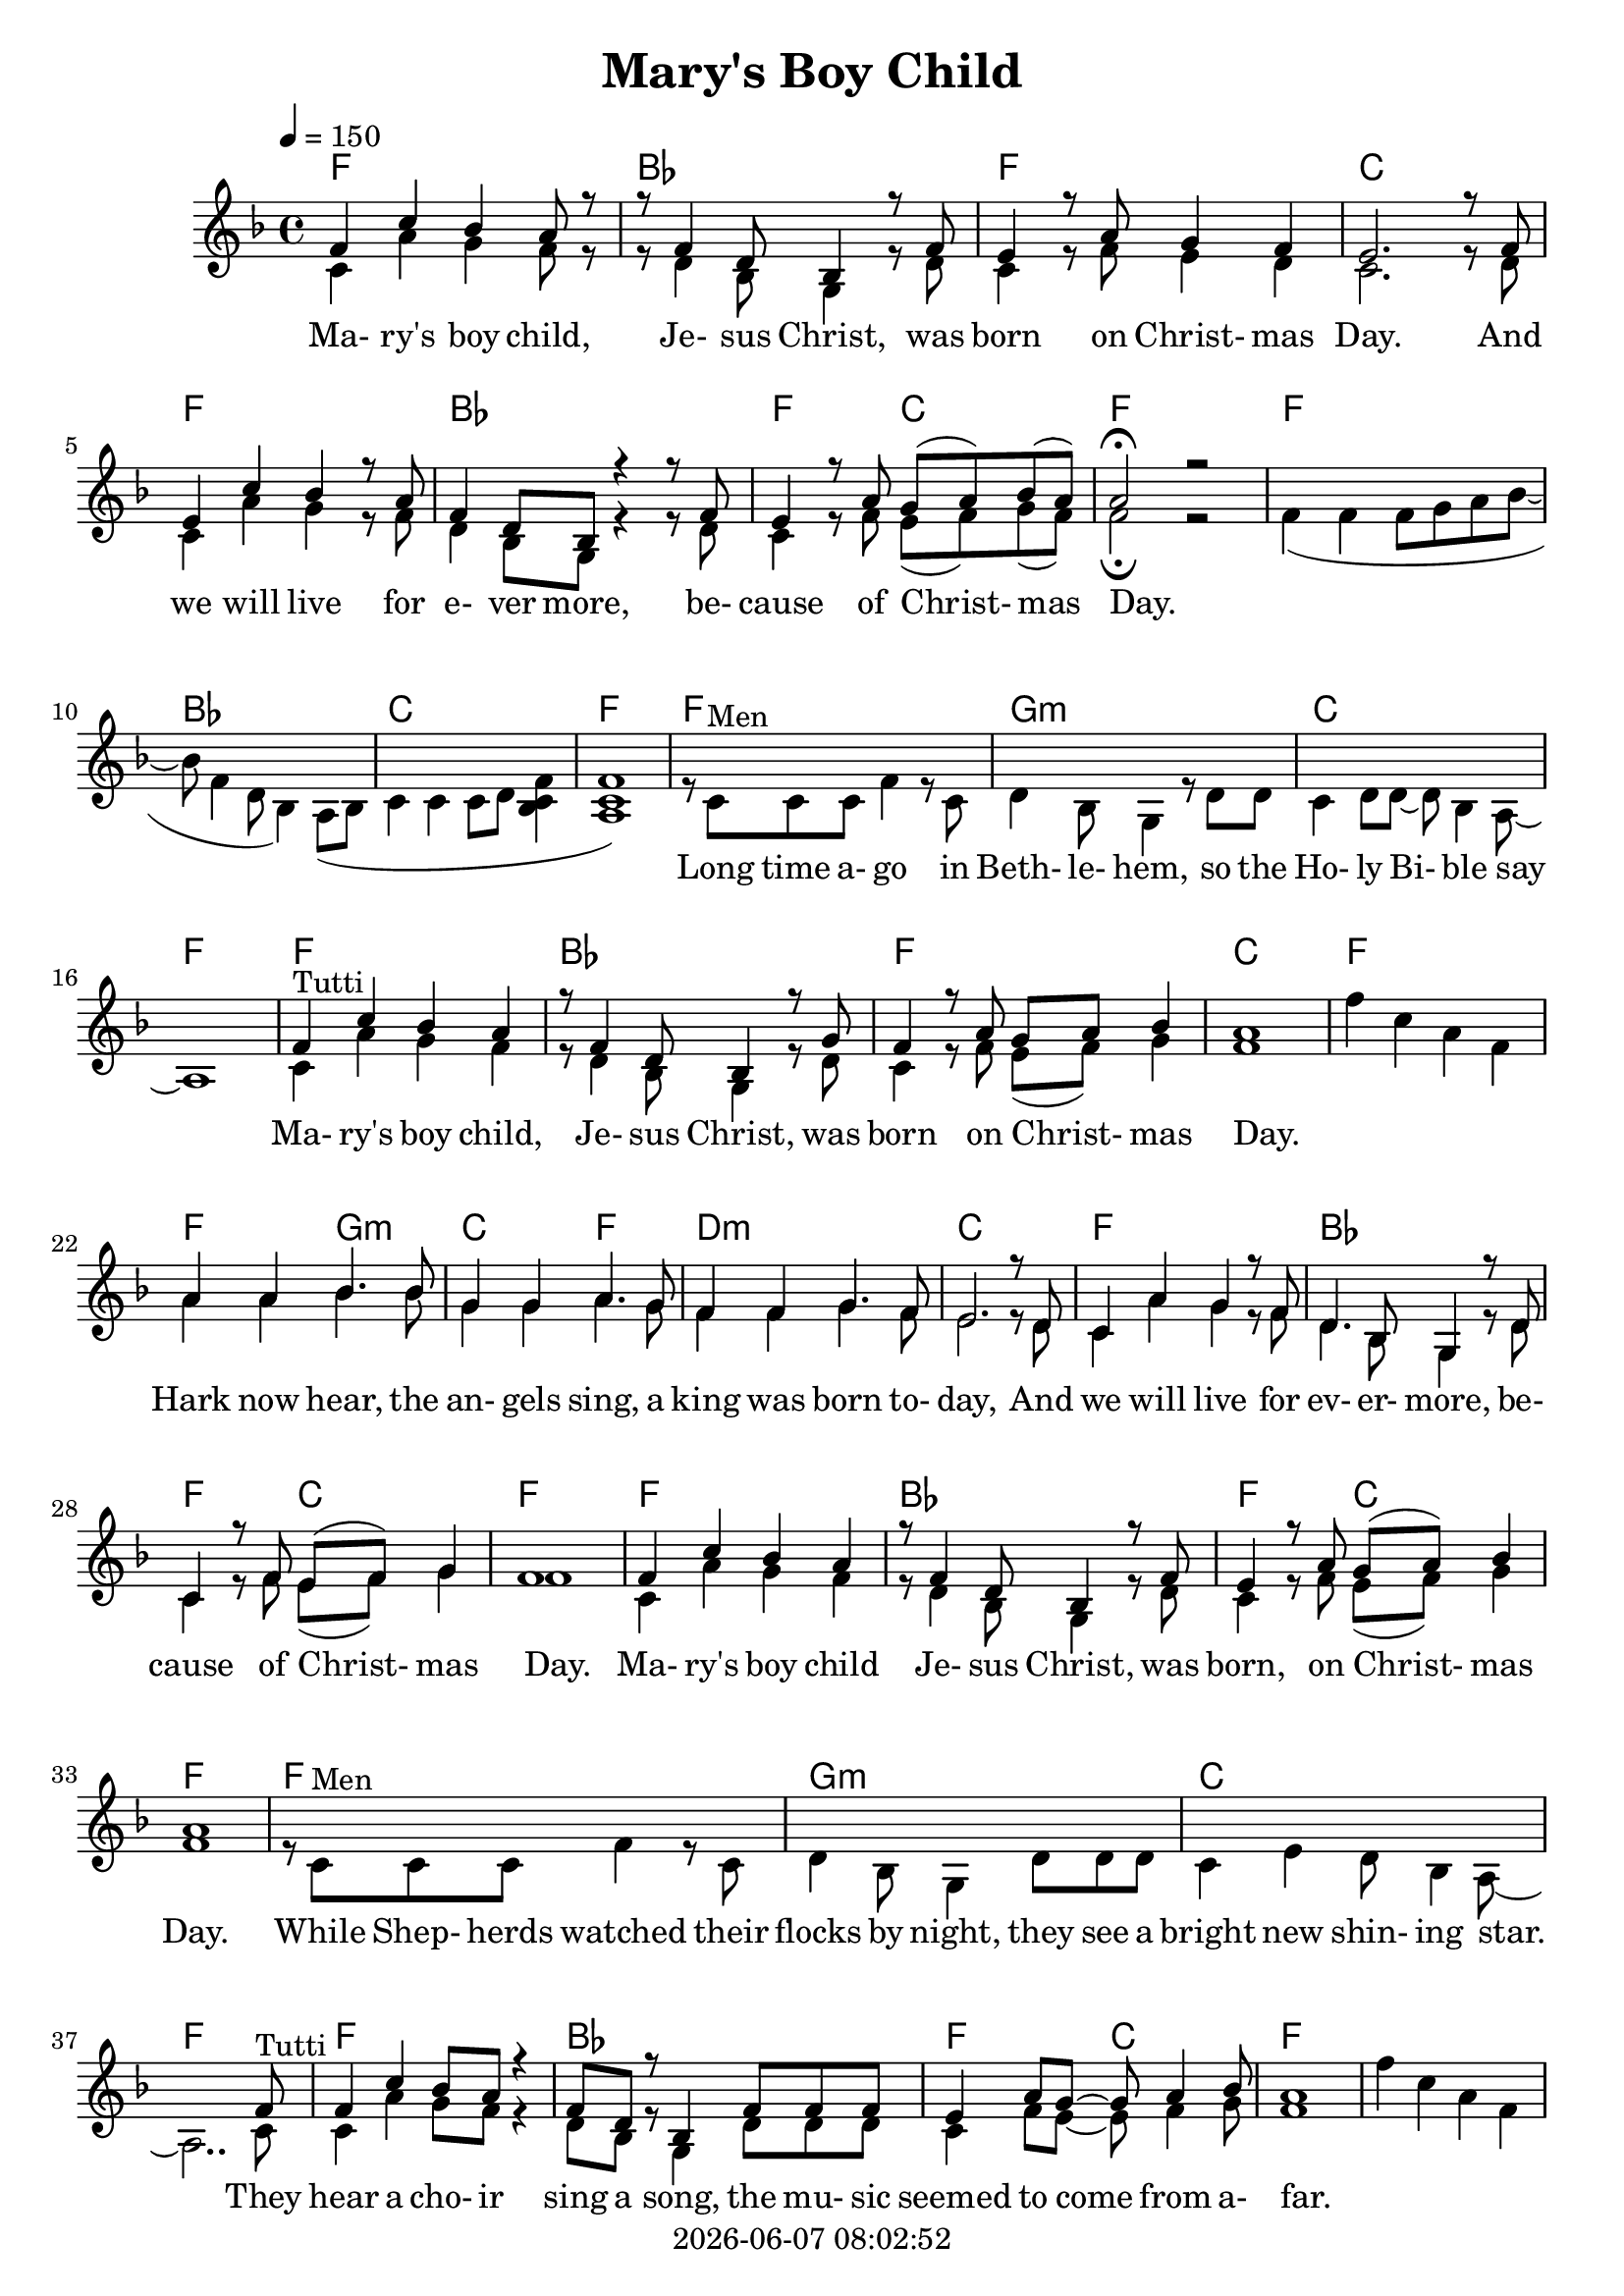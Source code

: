 \version "2.18.2"

today = #(strftime "%Y-%m-%d %H:%M:%S" (localtime (current-time)))

global = {
  \key e \major
  \time 4/4
  \tempo 4=150
}

boychildharm = \relative c' {
  e4 b' a gis r8 e4 cis8 a4 r8 fis' e4 r8 gis fis gis a4 gis1
}

bellsharm = {
  \skip 1
}

harkharm = \relative c'' {
  gis4 gis a4. a8 fis4 fis gis4. fis8 e4 e fis4. e8 dis2. r8 cis b4 gis' fis r8 e cis4. a8 fis4 r8 cis'8 b4 r8 e dis( e) fis4 e1
%  b4 b cis4. cis8 a4 a b4. a8 gis4 gis a4. gis8 fis2. \skip 8*2 \skip 1*2 dis4 r8 gis fis( gis) a4 gis1
}

momentharm = {
  \time 2/4
  \skip 2
  \time 4/4
  \skip 1*3 \skip 2
  gis4 gis gis8 a b cis~cis cis cis cis~cis4 b8 a gis4 gis fis8 gis a4 % gis2
}

harmony = \relative c' {
  e4 b' a gis8 r8 r8 e4 cis8 a4 r8 e' dis4 r8 gis8 fis4 e dis2.
  r8 e dis4 b' a r8 gis e4 cis8 a r4 r8 e'8 dis4 r8 gis8 fis8(gis) a(gis) gis2 \fermata r2
  \skip 1*8
  \boychildharm
  \bellsharm
  \harkharm
  e4 b' a gis r8 e4 cis8 a4 r8 e' dis4 r8 gis fis( gis) a4 gis1
  \skip 1*3 \skip 2.. e8
  e4 b' a8 gis r4 e8 cis r8 a4 e'8 e e dis4 gis8 fis ~ fis gis4 a8 gis1
  \bellsharm
  \harkharm
  \momentharm gis2
  \key fis \major
  \skip 1*3 \skip 8*7
  fis8 fis4 cis' b ais r8 fis4 dis8 b4 fis'8 fis eis4 ais gis8(ais) b4 ais1
  \transpose e fis \relative c'' {
    \bellsharm
    \harkharm
    \boychildharm
    \momentharm gis2_\fermata
  }
%  \skip 1*7
%  r8 ais ais ais b ais gis fis
}

bells = \relative c' {
  e'4 b gis e
}

boychild = {
  b4^\markup{Tutti} gis' fis e r8 cis4 a8 fis4 r8 cis'8 b4 r8 e8 dis(e) fis4 e1
}

hark = \relative c'' {
  gis4 gis a4. a8 fis4 fis gis4. fis8 e4 e fis4. e8 dis2. r8 cis b4 gis' fis r8 e cis4. a8 fis4 r8 cis'8 b4 r8 e dis( e) fis4 e1
}

moment = {
  \time 2/4
  e4^\markup{Men} e
  \time 4/4
  e8 fis gis a4 e cis8 a4 gis8 a b4. b8 b cis dis e ~ e gis4 fis8 ~ fis e cis b
  e4^\markup{Tutti} e e8 fis gis a ~ a e cis a ~ a4 gis8 a b4 b b8 cis dis4 % e2
}

ohmylord = \relative {
  \repeat volta 4 {
    ais'4 gis8(fis)fis2 ais8 ais4 b8 ais8 gis fis gis ais4 gis8(fis) fis2
    ais8 ais4 b8 ais gis fis ais cis4 b8(gis) gis2
    cis8 cis4 b8 ais b gis ais fis4 ais8 gis fis4 gis8 ais ~
    }
  \alternative {
    {
      <<
	{ais1}
	{s8^\markup{Men} ais ais ais b ais gis fis}
      >>
    }
    {
      <<
	{ais1}
	{s8^\markup{Men} ais ais ais b ais gis fis}
      >>
      ais4^\markup{Tutti} gis8(fis) fis2 \fermata
    }
  }
}

melody = \relative c' {
  b4 gis' fis e8 r8 r8 cis4 a8 fis4 r8 cis' b4 r8 e8 dis4 cis b2.
  r8 cis b4 gis' fis r8 e cis4 a8 fis r4 r8 cis'8 b4 r8 e8 dis8(e) fis(e) e2 \fermata r2
  e4(e e8 fis gis a~a e4 cis8 a4) gis8( a b4 b b8 cis <a b e>4 <gis b e>1)
  r8 b^\markup{Men} b b e4 r8 b cis4 a8 fis4 r8 cis'8 cis b4 cis8 cis8~cis a4 gis8 ~ gis1
  \boychild
  \bells
  \hark
  b4 gis' fis e r8 cis4 a8 fis4 r8 cis' b4 r8 e dis( e) fis4 e1
  r8 b^\markup{Men} b b e4 r8 b cis4 a8 fis4 cis'8 cis cis b4 dis cis8 a4 gis8 ~ gis2.. b8^\markup{Tutti} b4 gis' fis8 e r4 cis8 a r8 fis4 cis'8 cis cis b4 e8 dis ~ dis e4 fis8 e1
  \bells
  \hark
  \moment e2
  \key fis \major
  r8 cis^\markup{Men} cis cis fis4. cis8 dis b4. gis8 r dis' dis cis4 eis8 dis ~ dis b4 ais8 ~ ais2..
  cis8^\markup{Tutti} cis4 ais' gis fis r8 dis4 b8 gis4 dis'8 dis cis4 fis eis8(fis) gis4 fis1
  \transpose e fis \relative {
    \bells
    \hark
    \boychild
    \moment e2^\fermata
  }
}

chordtrack = \chordmode {
  f1
  bes1
  f1
  c1
  f1 % 5
  bes1
  f2 c2
  f1
  f1
  bes1 % 10
  c1
  f1
  f1
  g1:m
  c1 % 15
  f
  f
  bes
  f
  c % 20
  f
  f2 g:m
  c2 f
  d1:m
  c % 25
  f
  bes
  f2 c
  f1
  f % 30
  bes
  f2 c
  f1
  f
  g:m % 35
  c
  f
  f
  bes
  f2 c % 40
  f1
  s1
  f2 g:m
  c  f
  d1:m % 45
  c
  f
  bes
  f2 c
  f1 % 50
  f2
  s2 bes
  s2 c
  s2 f
  c1 % 55
  f
  bes
  s2 f
  c2 f
  g1 % 60
  d
  g
  g
  c
  g2 d % 65
  g1
  g
  g2 a:m
  d2 f
  e1:m % 70
  d
  g
  c
  g
  d % 75
  g
  c
  g2 d
  g1
  g2 % 80 
  s2 c
  s2 d
  s2 g
  d1
  g1 % 85
  s2 c
  s2 d
  s2 g
  \repeat volta 4 {
    g1
    g % 90
    g
    d
    d
    g
  }
  \alternative {
    {
      g2 d % 95
    }
    {
      g2 d
      g1
    }
  }

}

drumtrack = \drummode {
  hihat4 hh hh hh
  hihat4 hh hh hh
  hihat4 hh hh hh
  hihat4 hh hh hh
  hihat4 hh hh hh
  hihat4 hh hh hh
  hihat4 hh hh hh
  hihat4 hh hh hh
  hihat4 hh hh hh
  hihat4 hh hh hh
  hihat4 hh hh hh
  hihat4 hh hh hh
  hihat4 hh hh hh
  hihat4 hh hh hh
  hihat4 hh hh hh
  hihat4 hh hh hh
  hihat4 hh hh hh
  hihat4 hh hh hh
  hihat4 hh hh hh
  hihat4 hh hh hh
  hihat4 hh hh hh
  hihat4 hh hh hh
  hihat4 hh hh hh
  hihat4 hh hh hh
  hihat4 hh hh hh
  hihat4 hh hh hh
  hihat4 hh hh hh
  hihat4 hh hh hh
  hihat4 hh hh hh
  hihat4 hh hh hh
  hihat4 hh hh hh
  hihat4 hh hh hh
  hihat4 hh hh hh
  hihat4 hh hh hh
  hihat4 hh hh hh
  hihat4 hh hh hh
  hihat4 hh hh hh
  hihat4 hh hh hh
  hihat4 hh hh hh
  hihat4 hh hh hh
  hihat4 hh hh hh
  hihat4 hh hh hh
  hihat4 hh hh hh
  hihat4 hh hh hh
  hihat4 hh hh hh
  hihat4 hh hh hh
  hihat4 hh hh hh
  hihat4 hh hh hh
  hihat4 hh hh hh
  hihat4 hh hh hh
  hihat4 hh
  hihat4 hh hh hh
  hihat4 hh hh hh
  hihat4 hh hh hh
  hihat4 hh hh hh
  hihat4 hh hh hh
  hihat4 hh hh hh
  hihat4 hh hh hh
  hihat4 hh hh hh
  hihat4 hh hh hh
  hihat4 hh hh hh
  hihat4 hh hh hh
  hihat4 hh hh hh
  hihat4 hh hh hh
  hihat4 hh hh hh
  hihat4 hh hh hh
  hihat4 hh hh hh
  hihat4 hh hh hh
  hihat4 hh hh hh
  hihat4 hh hh hh
  hihat4 hh hh hh
  hihat4 hh hh hh
  hihat4 hh hh hh
  hihat4 hh hh hh
  hihat4 hh hh hh
  hihat4 hh hh hh
  hihat4 hh hh hh
  hihat4 hh hh hh
  hihat4 hh
  hihat4 hh hh hh
  hihat4 hh hh hh
  hihat4 hh hh hh
  hihat4 hh hh hh
  hihat4 hh hh hh
  hihat4 hh hh hh
  hihat4 hh hh hh
  hihat4 hh hh hh
  hihat4 hh hh hh
  hihat4 hh hh hh
  hihat4 hh hh hh
  hihat4 hh hh hh
  hihat4 hh hh hh
  hihat4 hh hh hh
  hihat4 hh hh hh
  hihat4 hh hh hh
  hihat4 hh hh hh
  hihat4 hh hh hh
  hihat4 hh hh hh
  hihat4 hh hh hh
  hihat4 hh hh hh
  hihat4 hh hh hh
  hihat4 hh hh hh
  hihat4 hh hh hh
  hihat4 hh hh hh
  hihat4 hh hh hh
  hihat4 hh hh hh
  hihat4 hh hh hh
  hihat4 hh hh hh
  hihat4 hh hh hh
  hihat4 hh hh hh
  hihat4 hh hh hh
  hihat4 hh hh hh
  hihat4 hh hh hh
  hihat4 hh hh hh
  hihat4 hh hh hh
  hihat4 hh hh hh
  hihat4 hh hh hh
  hihat4 hh hh hh
  hihat4 hh hh hh
  hihat4 hh hh hh
}

maryslyrics =\lyricmode {
%  \set stanza = "1. "
  Ma- ry's boy child, Je- sus Christ, was born on Christ- mas Day.
  And we will live for e- ver more, be- cause of Christ- mas Day.
  _ _
  Long time a- go in Beth- le- hem, so the Ho- ly Bi- ble say
  Ma- ry's boy child, Je- sus Christ, was born on Christ- mas Day.
  _ _ _ _
  Hark now hear, the an- gels sing, a king was born to- day,
  And we will live for ev- er- more, be- cause of Christ- mas Day.
  Ma- ry's boy child Je- sus Christ, was born, on Christ- mas Day.

  While Shep- herds watched their flocks by night, they see a bright new shin- ing star.
  They hear a cho- ir sing a song, the mu- sic seemed to come from a- far.
  _ _ _ _ Hark now hear, the an- gels sing, a king was born to- day.
  And we will live for ev- er- more, be- cause of Christ- mas Day.

  Oh, a mom- ent the world was a- glow, all the bells rang out there were tears of joy and laugh- ter.
  Peo- ple shout- ed let ev- ery- one know, there is hope for all to find peace.
  And then they found, a lit- tle nook, in a sta- ble all for- lorn.
  And in a man- ger cold and dark, Ma- ry's lit- tle boy was born.
  _ _ _ _
  Hark now hear the an- gels sing, a king was born to- day.
  And we will live for ev- er- more, be- cause of Christ- mas Day.
  Ma- ry's boy child, Je- sus Christ, was born, on Christ- mas Day.

  Oh, a mom- ent the world was a- glow, all the bells rang out there were tears of joy and laugh- ter.
  Peo- ple shout- ed let ev- ery- one know, there is hope for all to find peace.
}

firstverse = \lyricmode {
  \set stanza = "1. "
  Oh my Lord, you sent your Son to save us
  Oh my Lord, Your ver- y self you gave us
  Oh my Lord, that sin may not en- slave us
  And love may reign once more. This day will live for- ev- er.
}

secondverse = \lyricmode {
  \set stanza = "2. "
  Oh my Lord, there in the crib they found Him,
  Oh my Lord, A gol- den ha- lo round Him,
  Oh my Lord, they gath- ered all a- round Him
  To see Him and a- dore. This day will live for- e- ver.
}

thirdverse = \lyricmode {
  \set stanza = "3. "
  Oh my Lord, they had be- gun to doubt you,
  Oh my Lord, Truth is they know a- bout you,
  Oh my Lord, but they were lost with- out you,
  They need- ed you so bad. He is the truth for- e- ver.
}

fourthverse = \lyricmode {
  \set stanza = "4. "
  Oh my Lord, you sent your Son to save us
  Oh my Lord, Your ver- y self you gave us
  Oh my Lord, that sin may not en- slave us
  And love may reign once more.
  _ _ _ _ _ _ _ _
  This day will live for- ev- er.
  Oh, my Lord.
}

Mmaryslyrics =\lyricmode {
  "Ma" "ry's " "boy " "child, " "Je" "sus " "Christ, " "was " "born " "on " "Christ" "mas " "Day."
  "/And " "we " "will " "live " "for " "e" "ver " "more, " "be" "cause " "of " "Christ" "mas " "Day."
  "" ""
  "/Long " "time " "a" "go " "in " "Beth" "le" "hem, " "so " "the " "Ho" "ly " "Bi" "ble " "say"
  "/Ma" "ry's " "boy " "child, " "Je" "sus " "Christ, " "was " "born " "on " "Christ" "mas " "Day."
  "" "" "" ""
  "/Hark " "now " "hear, " "the " "an" "gels " "sing, " "a " "king " "was " "born " "to" "day,"
  "/And " "we " "will " "live " "for " "ev" "er" "more, " "be" "cause " "of " "Christ" "mas " "Day."
  "/Ma" "ry's " "boy " "child " "Je" "sus " "Christ, " "was " "born, " "on " "Christ" "mas " "Day."

  "/While " "Shep" "herds " "watched " "their " "flocks " "by " "night, " "they " "see " "a " "bright " "new " "shin" "ing " "star."
  "/They " "hear " "a " "cho" "ir " "sing " "a " "song, " "the " "mu" "sic " "seemed " "to " "come " "from " "a" "far."
  "" "" "" ""
  "/Hark " "now " "hear, " "the " "an" "gels " "sing, " "a " "king " "was " "born " "to" "day."
  "/And " "we " "will " "live " "for " "ev" "er" "more, " "be" "cause " "of " "Christ" "mas " "Day."

  "/Oh, " "a " "mom" "ent " "the " "world " "was " "a" "glow, " "all " "the " "bells " "rang " "out " "there " "were " "tears " "of " "joy " "and " "laugh" "ter."
  "/Peo" "ple " "shout" "ed " "let " "ev" "ery" "one " "know, " "there " "is " "hope " "for " "all " "to " "find " "peace."
  "/And " "then " "they " "found, " "a " "lit" "tle " "nook, " "in " "a " "sta" "ble " "all " "for" "lorn."
  "/And " "in " "a " "man" "ger " "cold " "and " "dark, " "Ma" "ry's " "lit" "tle " "boy " "was " "born."
  "" "" "" ""
  "/Hark " "now " "hear " "the " "an- " "gels " "sing, " "a " "king " "was " "born " "to" "day."
  "/And " "we " "will " "live " "for " "ev" "er" "more, " "be" "cause " "of " "Christ" "mas " "Day."
  "/Ma" "ry's " "boy " "child, " "Je" "sus " "Christ, " "was " "born, " "on " "Christ" "mas " "Day."

  "\Oh, " "a " "mom" "ent " "the " "world " "was " "a" "glow, "
  "/all " "the " "bells " "rang " "out "
  "/there " "were " "tears " "of " "joy " "and " "laugh" "ter."
  "/Peo" "ple " "shout" "ed " "let " "ev" "ery" "one " "know, "
  "/There " "is " "hope " "for " "all " "to " "find " "peace."
}

Mfirstverse = \lyricmode {
  "\Oh " "my " "Lord, " "you " "sent " "your " "Son " "to " "save " "us"
  "/Oh " "my " "Lord, " "Your " "ver" "y " "self " "you " "gave " "us"
  "/Oh " "my " "Lord, " "that " "sin " "may " "not " "en" "slave " "us"
  "/And " "love " "may " "reign " "once " "more. " "This " "day " "will " "live " "for" "ev" "er."
}

Msecondverse = \lyricmode {
  "\Oh " "my " "Lord, " "there " "in " "the " "crib " "they " "found " "Him,"
  "/Oh " "my " "Lord, " "A " "gol" "den " "ha" "lo " "round " "Him,"
  "/Oh " "my " "Lord, " "they " "gath" "ered " "all " "a" "round " "Him"
  "/To " "see " "Him " "and " "a" "dore. " "This " "day " "will " "live " "for" "e" "ver."
}

Mthirdverse = \lyricmode {
  "\Oh " "my " "Lord, " "they " "had " "be" "gun " "to " "doubt " "you,"
  "/Oh " "my " "Lord, " "Truth " "is " "they " "know " "a" "bout " "you,"
  "/Oh " "my " "Lord, " "but " "they " "were " "lost " "with" "out " "you,"
  "/They " "need" "ed " "you " "so " "bad. " "He " "is " "the " "truth " "for" "e" "ver."
}

Mfourthverse = \lyricmode {
  "\Oh " "my " "Lord, " "you " "sent " "your " "Son " "to " "save " "us"
  "/Oh " "my " "Lord, " "Your " "ver" "y " "self " "you " "gave " "us"
  "/Oh " "my " "Lord, " "that " "sin " "may " "not " "en" "slave " "us"
  "/And " "love " "may " "reign " "once " "more."
  "/This " "day " "will " "live " "for" "ev" "er."
  "/Oh, " "my " "Lord."
}

\book

{
  \header
  {
    title = "Mary's Boy Child"
    copyright = \today
  }
  \score % score
  {
    \context ChoirStaff
    <<
    \new ChordNames { \chordtrack }
      \context Staff = all
      {
	<<
	  \context Voice =
	  harmony { \voiceOne << \transpose e f {\global \harmony} >> }
	  \context Voice =
	  melody { \voiceTwo << \transpose e f {\global \melody} >> }
	>>
	\context Voice =
	ohmylord { \voiceOne << \transpose e f \ohmylord >> }
      }
      \context Lyrics = maryslyrics {
	\lyricsto melody \maryslyrics
      }
      \context Lyrics = firstverse \lyricsto ohmylord \firstverse
      \context Lyrics = secondverse \lyricsto ohmylord \secondverse
      \context Lyrics = thirdverse \lyricsto ohmylord \thirdverse
      \context Lyrics = fourthverse \lyricsto ohmylord \fourthverse
    >>
    
    \layout {
      \context {
				% a little smaller so lyrics
				% can be closer to the staff
	\Staff \override VerticalAxisGroup #'minimum-Y-extent = #'(-3 . 3)
      }
    }
  }
  \score { % karaoke
    \unfoldRepeats <<

      \context ChoirStaff
      <<
        \context Staff = all
        {
	  \context Voice = harmony <<
%	    \set Staff.midiInstrument = #"flute"
	    { \voiceOne << \transpose e f {\global \harmony} >> }
	  >>
	}
	\context Staff = melody {
	  \context Voice = melody <<
%	    \set Staff.midiInstrument = #"clarinet"
	    { \voiceTwo << \transpose e f {\global \melody} >> }
	  >>
	  \context Voice =
	  ohmylord { \voiceOne << \transpose e f \ohmylord >> }
        }
        \context Lyrics = maryslyrics {
	  \lyricsto melody \Mmaryslyrics
        }
        \context Lyrics = firstverse \lyricsto ohmylord { \Mfirstverse \Msecondverse \Mthirdverse \Mfourthverse }
      >>
      \new DrumStaff { \drumtrack }
    >>
    \midi {
    }
  }
  \score { % melody
    \unfoldRepeats <<
      \context ChoirStaff
      <<
	\context Staff {
	  \context Voice { \transpose e f {\global \melody} }
	  \context Voice { \transpose e f \ohmylord }
        }
      >>
      \new DrumStaff { \drumtrack }
    >>
    \midi { }
  }
  \score { % harmony
    \unfoldRepeats <<
      \context ChoirStaff
      <<
        \context Staff
        {
	  \context Voice { \transpose e f {\global \harmony} }
	  \context Voice { \transpose e f \ohmylord }
	}
      >>
      \new DrumStaff { \drumtrack }
    >>
    \midi { }
  }
}
